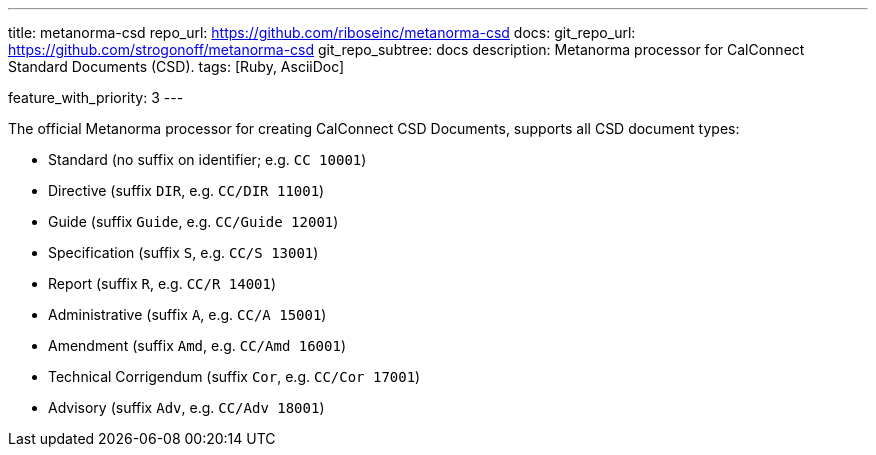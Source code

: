 ---
title: metanorma-csd
repo_url: https://github.com/riboseinc/metanorma-csd
docs:
  git_repo_url: https://github.com/strogonoff/metanorma-csd
  git_repo_subtree: docs
description: Metanorma processor for CalConnect Standard Documents (CSD).
tags: [Ruby, AsciiDoc]

feature_with_priority: 3
---

The official Metanorma processor for creating CalConnect CSD Documents,
supports all CSD document types:

* Standard (no suffix on identifier; e.g. `CC 10001`)

* Directive (suffix `DIR`, e.g. `CC/DIR 11001`)

* Guide (suffix `Guide`, e.g. `CC/Guide 12001`)

* Specification (suffix `S`, e.g. `CC/S 13001`)

* Report (suffix `R`, e.g. `CC/R 14001`)

* Administrative (suffix `A`, e.g. `CC/A 15001`)

* Amendment (suffix `Amd`, e.g. `CC/Amd 16001`)

* Technical Corrigendum (suffix `Cor`, e.g. `CC/Cor 17001`)

* Advisory (suffix `Adv`, e.g. `CC/Adv 18001`)
